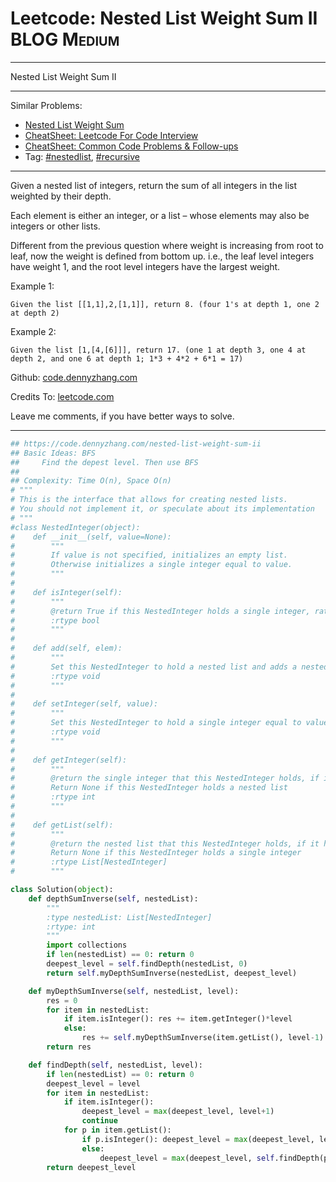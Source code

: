 * Leetcode: Nested List Weight Sum II                                              :BLOG:Medium:
#+STARTUP: showeverything
#+OPTIONS: toc:nil \n:t ^:nil creator:nil d:nil
:PROPERTIES:
:type:     nestedlist, recursive
:END:
---------------------------------------------------------------------
Nested List Weight Sum II
---------------------------------------------------------------------
#+BEGIN_HTML
<a href="https://github.com/dennyzhang/code.dennyzhang.com/tree/master/problems/nested-list-weight-sum-ii"><img align="right" width="200" height="183" src="https://www.dennyzhang.com/wp-content/uploads/denny/watermark/github.png" /></a>
#+END_HTML
Similar Problems:
- [[https://code.dennyzhang.com/nested-list-weight-sum][Nested List Weight Sum]]
- [[https://cheatsheet.dennyzhang.com/cheatsheet-leetcode-A4][CheatSheet: Leetcode For Code Interview]]
- [[https://cheatsheet.dennyzhang.com/cheatsheet-followup-A4][CheatSheet: Common Code Problems & Follow-ups]]
- Tag: [[https://code.dennyzhang.com/tag/nestedlist][#nestedlist]], [[https://code.dennyzhang.com/review-recursive][#recursive]]
---------------------------------------------------------------------
Given a nested list of integers, return the sum of all integers in the list weighted by their depth.

Each element is either an integer, or a list -- whose elements may also be integers or other lists.

Different from the previous question where weight is increasing from root to leaf, now the weight is defined from bottom up. i.e., the leaf level integers have weight 1, and the root level integers have the largest weight.

Example 1:
#+BEGIN_EXAMPLE
Given the list [[1,1],2,[1,1]], return 8. (four 1's at depth 1, one 2 at depth 2)
#+END_EXAMPLE

Example 2:
#+BEGIN_EXAMPLE
Given the list [1,[4,[6]]], return 17. (one 1 at depth 3, one 4 at depth 2, and one 6 at depth 1; 1*3 + 4*2 + 6*1 = 17)
#+END_EXAMPLE

Github: [[https://github.com/dennyzhang/code.dennyzhang.com/tree/master/problems/nested-list-weight-sum-ii][code.dennyzhang.com]]

Credits To: [[https://leetcode.com/problems/nested-list-weight-sum-ii/description/][leetcode.com]]

Leave me comments, if you have better ways to solve.
---------------------------------------------------------------------
#+BEGIN_SRC python
## https://code.dennyzhang.com/nested-list-weight-sum-ii
## Basic Ideas: BFS
##     Find the depest level. Then use BFS
##
## Complexity: Time O(n), Space O(n)
# """
# This is the interface that allows for creating nested lists.
# You should not implement it, or speculate about its implementation
# """
#class NestedInteger(object):
#    def __init__(self, value=None):
#        """
#        If value is not specified, initializes an empty list.
#        Otherwise initializes a single integer equal to value.
#        """
#
#    def isInteger(self):
#        """
#        @return True if this NestedInteger holds a single integer, rather than a nested list.
#        :rtype bool
#        """
#
#    def add(self, elem):
#        """
#        Set this NestedInteger to hold a nested list and adds a nested integer elem to it.
#        :rtype void
#        """
#
#    def setInteger(self, value):
#        """
#        Set this NestedInteger to hold a single integer equal to value.
#        :rtype void
#        """
#
#    def getInteger(self):
#        """
#        @return the single integer that this NestedInteger holds, if it holds a single integer
#        Return None if this NestedInteger holds a nested list
#        :rtype int
#        """
#
#    def getList(self):
#        """
#        @return the nested list that this NestedInteger holds, if it holds a nested list
#        Return None if this NestedInteger holds a single integer
#        :rtype List[NestedInteger]
#        """

class Solution(object):
    def depthSumInverse(self, nestedList):
        """
        :type nestedList: List[NestedInteger]
        :rtype: int
        """
        import collections
        if len(nestedList) == 0: return 0
        deepest_level = self.findDepth(nestedList, 0)
        return self.myDepthSumInverse(nestedList, deepest_level)

    def myDepthSumInverse(self, nestedList, level):
        res = 0
        for item in nestedList:
            if item.isInteger(): res += item.getInteger()*level
            else:
                res += self.myDepthSumInverse(item.getList(), level-1)
        return res
    
    def findDepth(self, nestedList, level):
        if len(nestedList) == 0: return 0
        deepest_level = level
        for item in nestedList:
            if item.isInteger(): 
                deepest_level = max(deepest_level, level+1)
                continue
            for p in item.getList():
                if p.isInteger(): deepest_level = max(deepest_level, level+2)
                else:
                    deepest_level = max(deepest_level, self.findDepth(p.getList(), level+2))
        return deepest_level
#+END_SRC

#+BEGIN_HTML
<div style="overflow: hidden;">
<div style="float: left; padding: 5px"> <a href="https://www.linkedin.com/in/dennyzhang001"><img src="https://www.dennyzhang.com/wp-content/uploads/sns/linkedin.png" alt="linkedin" /></a></div>
<div style="float: left; padding: 5px"><a href="https://github.com/dennyzhang"><img src="https://www.dennyzhang.com/wp-content/uploads/sns/github.png" alt="github" /></a></div>
<div style="float: left; padding: 5px"><a href="https://www.dennyzhang.com/slack" target="_blank" rel="nofollow"><img src="https://www.dennyzhang.com/wp-content/uploads/sns/slack.png" alt="slack"/></a></div>
</div>
#+END_HTML
